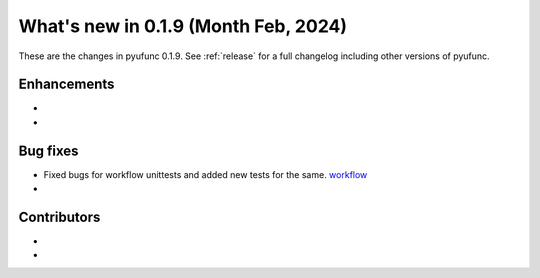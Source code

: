 
What's new in 0.1.9 (Month Feb, 2024)
-------------------------------------

These are the changes in pyufunc 0.1.9. See :ref:`release` for a full changelog
including other versions of pyufunc.

.. ---------------------------------------------------------------------------
Enhancements
~~~~~~~~~~~~
-
-

.. ---------------------------------------------------------------------------

Bug fixes
~~~~~~~~~
- Fixed bugs for workflow unittests and added new tests for the same. `workflow <https://github.com/xyluo25/pyufunc/tree/main/.github/workflows/>`_
-


Contributors
~~~~~~~~~~~~
-
-
